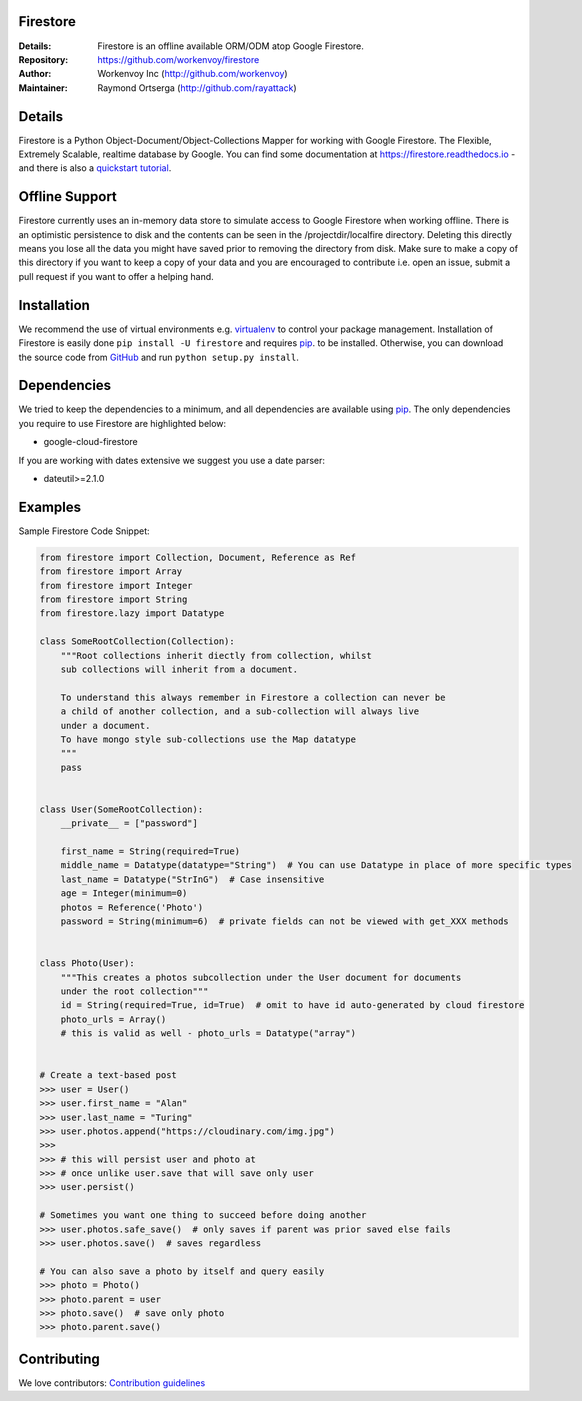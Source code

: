 Firestore
=========
:Details: Firestore is an offline available ORM/ODM atop Google Firestore.
:Repository: https://github.com/workenvoy/firestore
:Author: Workenvoy Inc (http://github.com/workenvoy)
:Maintainer: Raymond Ortserga (http://github.com/rayattack)

.. image:: https://travis-ci.org/workenvoy/firestore.svg?branch=master
  :target: https://travis-ci.org/workenvoy/firestore

.. image:: https://coveralls.io/repos/github/workenvoy/firestore/badge.svg?branch=master
  :target: https://coveralls.io/github/workenvoy/firestore?branch=master


Details
=======
Firestore is a Python Object-Document/Object-Collections Mapper for working with Google Firestore.
The Flexible, Extremely Scalable, realtime database by Google.
You can find some documentation at https://firestore.readthedocs.io - and there
is also a `quickstart tutorial <https://firestore.readthedocs.io/quickstart.html>`_.


Offline Support
===============
Firestore currently uses an in-memory data store
to simulate access to Google Firestore
when working offline. There is an optimistic persistence
to disk and the contents can be
seen in the /projectdir/localfire directory.
Deleting this directly means you lose all the
data you might have saved prior to removing the directory from disk.
Make sure to make a copy of this directory if you want to keep a
copy of your data and you are
encouraged to contribute i.e. open an issue, submit a pull request if
you want to offer a helping hand.


Installation
============
We recommend the use of virtual environments e.g. `virtualenv <https://virtualenv.pypa.io/>`_ to control
your package management. Installation of Firestore is
easily done ``pip install -U firestore`` and requires
`pip <https://pip.pypa.io/>`_. to be installed.
Otherwise, you can download the source code from `GitHub <http://github.com/workenvoy/firestore>`_ and
run ``python setup.py install``.


Dependencies
============
We tried to keep the dependencies to a minimum, and all dependencies are available using `pip <https://pip.pypa.io/>`_.
The only dependencies you require to use Firestore are highlighted below:

- google-cloud-firestore

If you are working with dates extensive we suggest you use a date parser:

- dateutil>=2.1.0


Examples
========
Sample Firestore Code Snippet:

.. code :: python

    from firestore import Collection, Document, Reference as Ref
    from firestore import Array
    from firestore import Integer
    from firestore import String
    from firestore.lazy import Datatype

    class SomeRootCollection(Collection):
        """Root collections inherit diectly from collection, whilst
        sub collections will inherit from a document.

        To understand this always remember in Firestore a collection can never be
        a child of another collection, and a sub-collection will always live
        under a document.
        To have mongo style sub-collections use the Map datatype
        """
        pass


    class User(SomeRootCollection):
        __private__ = ["password"]

        first_name = String(required=True)
        middle_name = Datatype(datatype="String")  # You can use Datatype in place of more specific types
        last_name = Datatype("StrInG")  # Case insensitive
        age = Integer(minimum=0)
        photos = Reference('Photo')
        password = String(minimum=6)  # private fields can not be viewed with get_XXX methods


    class Photo(User):
        """This creates a photos subcollection under the User document for documents
        under the root collection"""
        id = String(required=True, id=True)  # omit to have id auto-generated by cloud firestore
        photo_urls = Array()
        # this is valid as well - photo_urls = Datatype("array")


    # Create a text-based post
    >>> user = User()
    >>> user.first_name = "Alan"
    >>> user.last_name = "Turing"
    >>> user.photos.append("https://cloudinary.com/img.jpg")
    >>>
    >>> # this will persist user and photo at
    >>> # once unlike user.save that will save only user
    >>> user.persist()

    # Sometimes you want one thing to succeed before doing another
    >>> user.photos.safe_save()  # only saves if parent was prior saved else fails
    >>> user.photos.save()  # saves regardless

    # You can also save a photo by itself and query easily
    >>> photo = Photo()
    >>> photo.parent = user
    >>> photo.save()  # save only photo
    >>> photo.parent.save()


Contributing
============
We love contributors: `Contribution guidelines <https://github.com/workenvoy/firestore/GUIDELINES.rst>`_
